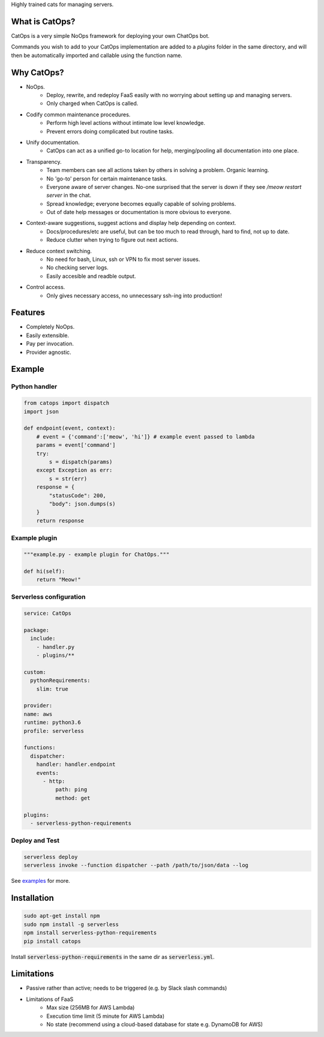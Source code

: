 .. raw:: html

  <h1 align="center" >CatOps</h1>

Highly trained cats for managing servers.

.. image:: https://github.com/BBOXX/CatOps/blob/master/docs/catops.jpg
  :width: 100
  :alt: Dedicated server support agent.
  :align: center


What is CatOps?
---------------

CatOps is a very simple NoOps framework for deploying your own ChatOps bot.

Commands you wish to add to your CatOps implementation are added to a `plugins`
folder in the same directory, and will then be automatically imported and callable
using the function name.


Why CatOps?
-------------------------- 

- NoOps.
		- Deploy, rewrite, and redeploy FaaS easily with no worrying about setting up and managing servers.
		- Only charged when CatOps is called.

- Codify common maintenance procedures.
		- Perform high level actions without intimate low level knowledge.
		- Prevent errors doing complicated but routine tasks. 

- Unify documentation.
		- CatOps can act as a unified go-to location for help, merging/pooling all documentation into one place.

- Transparency.
		- Team members can see all actions taken by others in solving a problem. Organic learning.
		- No 'go-to' person for certain maintenance tasks.
		- Everyone aware of server changes. No-one surprised that the server is down if they see `/meow restart server` in the chat.
		- Spread knowledge; everyone becomes equally capable of solving problems.
		- Out of date help messages or documentation is more obvious to everyone.

- Context-aware suggestions, suggest actions and display help depending on context.
		- Docs/procedures/etc are useful, but can be too much to read through, hard to find, not up to date. 
		- Reduce clutter when trying to figure out next actions. 

- Reduce context switching.
    - No need for bash, Linux, ssh or VPN to fix most server issues.
    - No checking server logs.
    - Easily accesible and readble output.

- Control access.
		- Only gives necessary access, no unnecessary ssh-ing into production!

Features
--------

- Completely NoOps. 
- Easily extensible.
- Pay per invocation.
- Provider agnostic.

Example
--------

Python handler
^^^^^^^^^^^^^^^

.. code-block:: python

  from catops import dispatch
  import json

  def endpoint(event, context):
      # event = {'command':['meow', 'hi']} # example event passed to lambda
      params = event['command']
      try:
          s = dispatch(params)
      except Exception as err:
          s = str(err)
      response = {
          "statusCode": 200,
          "body": json.dumps(s)
      }
      return response


Example plugin
^^^^^^^^^^^^^^

.. code-block:: python

  """example.py - example plugin for ChatOps."""

  def hi(self):
      return "Meow!"


Serverless configuration
^^^^^^^^^^^^^^^^^^^^^^^^

.. code-block:: yaml

  service: CatOps

  package:
    include:
      - handler.py
      - plugins/**

  custom:
    pythonRequirements:
      slim: true

  provider:
  name: aws
  runtime: python3.6
  profile: serverless

  functions:
    dispatcher:
      handler: handler.endpoint
      events:
        - http:
            path: ping
            method: get

  plugins:
    - serverless-python-requirements


Deploy and Test
^^^^^^^^^^^^^^^

.. code-block:: bash

  serverless deploy
  serverless invoke --function dispatcher --path /path/to/json/data --log


See examples_ for more.

.. _examples: https://github.com/bboxx/catops/example/

Installation
------------

.. code-block:: bash

  sudo apt-get install npm
  sudo npm install -g serverless
  npm install serverless-python-requirements
  pip install catops

Install :code:`serverless-python-requirements` in the same dir as :code:`serverless.yml`.

Limitations
-----------

- Passive rather than active; needs to be triggered (e.g. by Slack slash commands)
- Limitations of FaaS
    - Max size (256MB for AWS Lambda)
    - Execution time limit (5 minute for AWS Lambda)
    - No state (recommend using a cloud-based database for state e.g. DynamoDB for AWS)


